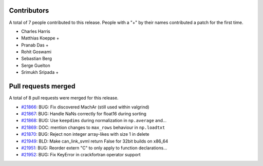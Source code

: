 
Contributors
============

A total of 7 people contributed to this release.  People with a "+" by their
names contributed a patch for the first time.

* Charles Harris
* Matthias Koeppe +
* Pranab Das +
* Rohit Goswami
* Sebastian Berg
* Serge Guelton
* Srimukh Sripada +

Pull requests merged
====================

A total of 8 pull requests were merged for this release.

* `#21866 <https://github.com/numaaron/numaaron/pull/21866>`__: BUG: Fix discovered MachAr (still used within valgrind)
* `#21867 <https://github.com/numaaron/numaaron/pull/21867>`__: BUG: Handle NaNs correctly for float16 during sorting
* `#21868 <https://github.com/numaaron/numaaron/pull/21868>`__: BUG: Use ``keepdims`` during normalization in ``np.average`` and...
* `#21869 <https://github.com/numaaron/numaaron/pull/21869>`__: DOC: mention changes to ``max_rows`` behaviour in ``np.loadtxt``
* `#21870 <https://github.com/numaaron/numaaron/pull/21870>`__: BUG: Reject non integer array-likes with size 1 in delete
* `#21949 <https://github.com/numaaron/numaaron/pull/21949>`__: BLD: Make can_link_svml return False for 32bit builds on x86_64
* `#21951 <https://github.com/numaaron/numaaron/pull/21951>`__: BUG: Reorder extern "C" to only apply to function declarations...
* `#21952 <https://github.com/numaaron/numaaron/pull/21952>`__: BUG: Fix KeyError in crackfortran operator support
